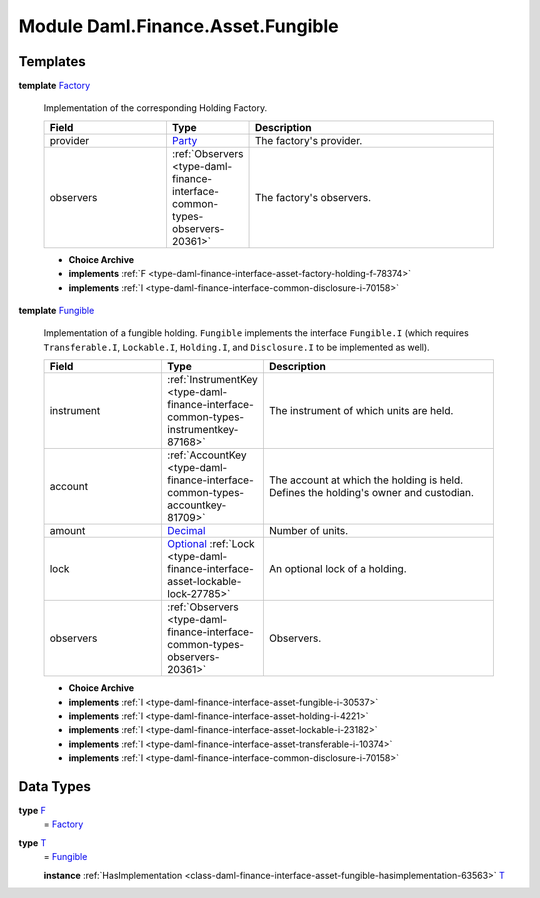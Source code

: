 .. Copyright (c) 2022 Digital Asset (Switzerland) GmbH and/or its affiliates. All rights reserved.
.. SPDX-License-Identifier: Apache-2.0

.. _module-daml-finance-asset-fungible-61686:

Module Daml.Finance.Asset.Fungible
==================================

Templates
---------

.. _type-daml-finance-asset-fungible-factory-36455:

**template** `Factory <type-daml-finance-asset-fungible-factory-36455_>`_

  Implementation of the corresponding Holding Factory\.
  
  .. list-table::
     :widths: 15 10 30
     :header-rows: 1
  
     * - Field
       - Type
       - Description
     * - provider
       - `Party <https://docs.daml.com/daml/stdlib/Prelude.html#type-da-internal-lf-party-57932>`_
       - The factory's provider\.
     * - observers
       - :ref:`Observers <type-daml-finance-interface-common-types-observers-20361>`
       - The factory's observers\.
  
  + **Choice Archive**
    

  + **implements** :ref:`F <type-daml-finance-interface-asset-factory-holding-f-78374>`
  
  + **implements** :ref:`I <type-daml-finance-interface-common-disclosure-i-70158>`

.. _type-daml-finance-asset-fungible-fungible-62518:

**template** `Fungible <type-daml-finance-asset-fungible-fungible-62518_>`_

  Implementation of a fungible holding\.
  ``Fungible`` implements the interface ``Fungible.I`` (which requires ``Transferable.I``, ``Lockable.I``,
  ``Holding.I``, and ``Disclosure.I`` to be implemented as well)\.
  
  .. list-table::
     :widths: 15 10 30
     :header-rows: 1
  
     * - Field
       - Type
       - Description
     * - instrument
       - :ref:`InstrumentKey <type-daml-finance-interface-common-types-instrumentkey-87168>`
       - The instrument of which units are held\.
     * - account
       - :ref:`AccountKey <type-daml-finance-interface-common-types-accountkey-81709>`
       - The account at which the holding is held\. Defines the holding's owner and custodian\.
     * - amount
       - `Decimal <https://docs.daml.com/daml/stdlib/Prelude.html#type-ghc-types-decimal-18135>`_
       - Number of units\.
     * - lock
       - `Optional <https://docs.daml.com/daml/stdlib/Prelude.html#type-da-internal-prelude-optional-37153>`_ :ref:`Lock <type-daml-finance-interface-asset-lockable-lock-27785>`
       - An optional lock of a holding\.
     * - observers
       - :ref:`Observers <type-daml-finance-interface-common-types-observers-20361>`
       - Observers\.
  
  + **Choice Archive**
    

  + **implements** :ref:`I <type-daml-finance-interface-asset-fungible-i-30537>`
  
  + **implements** :ref:`I <type-daml-finance-interface-asset-holding-i-4221>`
  
  + **implements** :ref:`I <type-daml-finance-interface-asset-lockable-i-23182>`
  
  + **implements** :ref:`I <type-daml-finance-interface-asset-transferable-i-10374>`
  
  + **implements** :ref:`I <type-daml-finance-interface-common-disclosure-i-70158>`

Data Types
----------

.. _type-daml-finance-asset-fungible-f-5421:

**type** `F <type-daml-finance-asset-fungible-f-5421_>`_
  \= `Factory <type-daml-finance-asset-fungible-factory-36455_>`_

.. _type-daml-finance-asset-fungible-t-66251:

**type** `T <type-daml-finance-asset-fungible-t-66251_>`_
  \= `Fungible <type-daml-finance-asset-fungible-fungible-62518_>`_
  
  **instance** :ref:`HasImplementation <class-daml-finance-interface-asset-fungible-hasimplementation-63563>` `T <type-daml-finance-asset-fungible-t-66251_>`_
